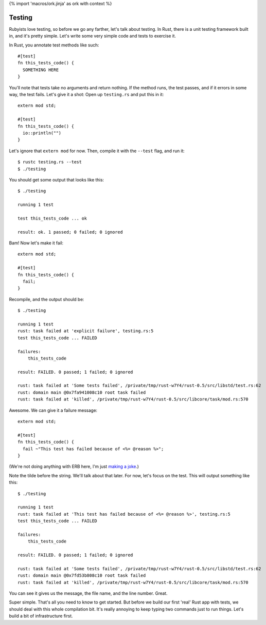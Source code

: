{% import 'macros/ork.jinja' as ork with context %}

Testing
=======

Rubyists love testing, so before we go any farther, let's talk about testing.
In Rust, there is a unit testing framework built in, and it's pretty simple.
Let's write some very simple code and tests to exercise it.

In Rust, you annotate test methods like such::

  #[test]
  fn this_tests_code() {
    SOMETHING HERE
  }

You'll note that tests take no arguments and return nothing. If the method
runs, the test passes, and if it errors in some way, the test fails. Let's
give it a shot: Open up ``testing.rs`` and put this in it::

  extern mod std;

  #[test]
  fn this_tests_code() {
    io::println("")
  }

Let's ignore that ``extern mod`` for now. Then, compile it with the ``--test``
flag, and run it::

  $ rustc testing.rs --test
  $ ./testing

You should get some output that looks like this::

  $ ./testing

  running 1 test

  test this_tests_code ... ok

  result: ok. 1 passed; 0 failed; 0 ignored

Bam! Now let's make it fail::

  extern mod std;

  #[test]
  fn this_tests_code() {
    fail;
  }

Recompile, and the output should be::

  $ ./testing

  running 1 test
  rust: task failed at 'explicit failure', testing.rs:5
  test this_tests_code ... FAILED

  failures:
      this_tests_code

  result: FAILED. 0 passed; 1 failed; 0 ignored

  rust: task failed at 'Some tests failed', /private/tmp/rust-w7Y4/rust-0.5/src/libstd/test.rs:62
  rust: domain main @0x7fa941008c10 root task failed
  rust: task failed at 'killed', /private/tmp/rust-w7Y4/rust-0.5/src/libcore/task/mod.rs:570

Awesome. We can give it a failure message::

  extern mod std;

  #[test]
  fn this_tests_code() {
    fail ~"This test has failed because of <%= @reason %>";
  }

(We're not doing anything with ERB here, I'm just `making a joke`_.)

Note the tilde before the string. We'll talk about that later. For now, let's
focus on the test. This will output something like this::

  $ ./testing

  running 1 test
  rust: task failed at 'This test has failed because of <%= @reason %>', testing.rs:5
  test this_tests_code ... FAILED

  failures:
      this_tests_code

  result: FAILED. 0 passed; 1 failed; 0 ignored

  rust: task failed at 'Some tests failed', /private/tmp/rust-w7Y4/rust-0.5/src/libstd/test.rs:62
  rust: domain main @0x7fd53b808c10 root task failed
  rust: task failed at 'killed', /private/tmp/rust-w7Y4/rust-0.5/src/libcore/task/mod.rs:570

You can see it gives us the message, the file name, and the line number. Great.

Super simple. That's all you need to know to get started. But before we build
our first 'real' Rust app with tests, we should deal with this whole
compilation bit. It's really annoying to keep typing two commands just to run
things. Let's build a bit of infrastructure first.

.. _making a joke: http://www.slate.com/blogs/future_tense/2012/07/26/twitter_down_error_message_says_twitter_is_down_for_reason_will_be_back_up_in_deadline_.html
